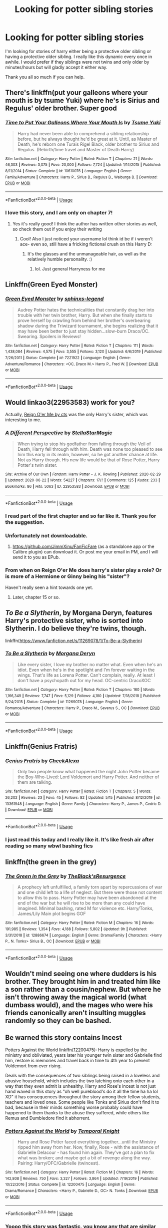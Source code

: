 #+TITLE: Looking for potter sibling stories

* Looking for potter sibling stories
:PROPERTIES:
:Author: sue7698
:Score: 63
:DateUnix: 1593290686.0
:DateShort: 2020-Jun-28
:FlairText: Request
:END:
I'm looking for stories of harry either being a protective older sibling or having a protective older sibling. I really like this dynamic every once in awhile. I would prefer if they siblings were not twins and only older by minutes/hours but will gladly accept it either way.

Thank you all so much if you can help.


** There's linkffn(put your galleons where your mouth is by tsume Yuki) where he's is Sirius and Regulus' older brother. Super good
:PROPERTIES:
:Score: 10
:DateUnix: 1593293860.0
:DateShort: 2020-Jun-28
:END:

*** [[https://www.fanfiction.net/s/10610076/1/][*/Time to Put Your Galleons Where Your Mouth Is/*]] by [[https://www.fanfiction.net/u/2221413/Tsume-Yuki][/Tsume Yuki/]]

#+begin_quote
  Harry had never been able to comprehend a sibling relationship before, but he always thought he'd be great at it. Until, as Master of Death, he's reborn one Turais Rigel Black, older brother to Sirius and Regulus. (Rebirth/time travel and Master of Death Harry)
#+end_quote

^{/Site/:} ^{fanfiction.net} ^{*|*} ^{/Category/:} ^{Harry} ^{Potter} ^{*|*} ^{/Rated/:} ^{Fiction} ^{T} ^{*|*} ^{/Chapters/:} ^{21} ^{*|*} ^{/Words/:} ^{46,303} ^{*|*} ^{/Reviews/:} ^{3,075} ^{*|*} ^{/Favs/:} ^{20,000} ^{*|*} ^{/Follows/:} ^{7,724} ^{*|*} ^{/Updated/:} ^{1/14/2015} ^{*|*} ^{/Published/:} ^{8/11/2014} ^{*|*} ^{/Status/:} ^{Complete} ^{*|*} ^{/id/:} ^{10610076} ^{*|*} ^{/Language/:} ^{English} ^{*|*} ^{/Genre/:} ^{Family/Adventure} ^{*|*} ^{/Characters/:} ^{Harry} ^{P.,} ^{Sirius} ^{B.,} ^{Regulus} ^{B.,} ^{Walburga} ^{B.} ^{*|*} ^{/Download/:} ^{[[http://www.ff2ebook.com/old/ffn-bot/index.php?id=10610076&source=ff&filetype=epub][EPUB]]} ^{or} ^{[[http://www.ff2ebook.com/old/ffn-bot/index.php?id=10610076&source=ff&filetype=mobi][MOBI]]}

--------------

*FanfictionBot*^{2.0.0-beta} | [[https://github.com/tusing/reddit-ffn-bot/wiki/Usage][Usage]]
:PROPERTIES:
:Author: FanfictionBot
:Score: 3
:DateUnix: 1593293873.0
:DateShort: 2020-Jun-28
:END:


*** I love this story, and I am only on chapter 7!
:PROPERTIES:
:Author: c250358
:Score: 2
:DateUnix: 1593451732.0
:DateShort: 2020-Jun-29
:END:

**** Yes it's really good! I think the author has written other stories as well, so check them out if you enjoy their writing
:PROPERTIES:
:Score: 1
:DateUnix: 1593452419.0
:DateShort: 2020-Jun-29
:END:

***** Cool! Also I just noticed your username lol think id be if i weren't ace- even so, still have a fricking fictional crush on this Harry D:
:PROPERTIES:
:Author: c250358
:Score: 2
:DateUnix: 1593452478.0
:DateShort: 2020-Jun-29
:END:

****** It's the glasses and the unmanageable hair, as well as the relatively humble personality. :)
:PROPERTIES:
:Score: 1
:DateUnix: 1593452583.0
:DateShort: 2020-Jun-29
:END:

******* lol. Just general Harryness for me
:PROPERTIES:
:Author: c250358
:Score: 2
:DateUnix: 1593452606.0
:DateShort: 2020-Jun-29
:END:


** Linkffn(Green Eyed Monster)
:PROPERTIES:
:Author: Chess345
:Score: 4
:DateUnix: 1593299313.0
:DateShort: 2020-Jun-28
:END:

*** [[https://www.fanfiction.net/s/7221922/1/][*/Green Eyed Monster/*]] by [[https://www.fanfiction.net/u/1814632/sphinxs-legend][/sphinxs-legend/]]

#+begin_quote
  Audrey Potter hates the technicalities that constantly drag her into trouble with her twin brother, Harry. But when she finally starts to prove herself by crawling from behind her brother's overbearing shadow during the Triwizard tournament, she begins realizing that it may have been better to just stay hidden...slow-burn Draco/OC. Swearing. Spoilers in Reviews!
#+end_quote

^{/Site/:} ^{fanfiction.net} ^{*|*} ^{/Category/:} ^{Harry} ^{Potter} ^{*|*} ^{/Rated/:} ^{Fiction} ^{T} ^{*|*} ^{/Chapters/:} ^{111} ^{*|*} ^{/Words/:} ^{1,438,084} ^{*|*} ^{/Reviews/:} ^{4,575} ^{*|*} ^{/Favs/:} ^{3,555} ^{*|*} ^{/Follows/:} ^{3,120} ^{*|*} ^{/Updated/:} ^{6/6/2019} ^{*|*} ^{/Published/:} ^{7/26/2011} ^{*|*} ^{/Status/:} ^{Complete} ^{*|*} ^{/id/:} ^{7221922} ^{*|*} ^{/Language/:} ^{English} ^{*|*} ^{/Genre/:} ^{Adventure/Romance} ^{*|*} ^{/Characters/:} ^{<OC,} ^{Draco} ^{M.>} ^{Harry} ^{P.,} ^{Fred} ^{W.} ^{*|*} ^{/Download/:} ^{[[http://www.ff2ebook.com/old/ffn-bot/index.php?id=7221922&source=ff&filetype=epub][EPUB]]} ^{or} ^{[[http://www.ff2ebook.com/old/ffn-bot/index.php?id=7221922&source=ff&filetype=mobi][MOBI]]}

--------------

*FanfictionBot*^{2.0.0-beta} | [[https://github.com/tusing/reddit-ffn-bot/wiki/Usage][Usage]]
:PROPERTIES:
:Author: FanfictionBot
:Score: 2
:DateUnix: 1593299333.0
:DateShort: 2020-Jun-28
:END:


** Would linkao3(22953583) work for you?

Actually, [[http://www.siye.co.uk/siye/viewstory.php?sid=3555][Reign O'er Me by cts]] was the only Harry's sister, which was interesting to me.
:PROPERTIES:
:Author: ceplma
:Score: 6
:DateUnix: 1593292435.0
:DateShort: 2020-Jun-28
:END:

*** [[https://archiveofourown.org/works/22953583][*/A Different Perspective/*]] by [[https://www.archiveofourown.org/users/StellaStarMagic/pseuds/StellaStarMagic][/StellaStarMagic/]]

#+begin_quote
  When trying to stop his godfather from falling through the Veil of Death, Harry fell through with him. Death was none too pleased to see him this early in its realm, however, so he got another chance at life. Not as Harry though. His new life would be that of Rose Potter, Harry Potter's twin sister.
#+end_quote

^{/Site/:} ^{Archive} ^{of} ^{Our} ^{Own} ^{*|*} ^{/Fandom/:} ^{Harry} ^{Potter} ^{-} ^{J.} ^{K.} ^{Rowling} ^{*|*} ^{/Published/:} ^{2020-02-29} ^{*|*} ^{/Updated/:} ^{2020-06-22} ^{*|*} ^{/Words/:} ^{54227} ^{*|*} ^{/Chapters/:} ^{17/?} ^{*|*} ^{/Comments/:} ^{125} ^{*|*} ^{/Kudos/:} ^{233} ^{*|*} ^{/Bookmarks/:} ^{86} ^{*|*} ^{/Hits/:} ^{5063} ^{*|*} ^{/ID/:} ^{22953583} ^{*|*} ^{/Download/:} ^{[[https://archiveofourown.org/downloads/22953583/A%20Different%20Perspective.epub?updated_at=1592844738][EPUB]]} ^{or} ^{[[https://archiveofourown.org/downloads/22953583/A%20Different%20Perspective.mobi?updated_at=1592844738][MOBI]]}

--------------

*FanfictionBot*^{2.0.0-beta} | [[https://github.com/tusing/reddit-ffn-bot/wiki/Usage][Usage]]
:PROPERTIES:
:Author: FanfictionBot
:Score: 2
:DateUnix: 1593292691.0
:DateShort: 2020-Jun-28
:END:


*** I read part of the first chapter and so far like it. Thank you for the suggestion.
:PROPERTIES:
:Author: sue7698
:Score: 1
:DateUnix: 1593292770.0
:DateShort: 2020-Jun-28
:END:


*** Unfortunately not downloadable.
:PROPERTIES:
:Author: sitman
:Score: 1
:DateUnix: 1594048862.0
:DateShort: 2020-Jul-06
:END:

**** [[https://github.com/JimmXinu/FanFicFare]] (as a standalone app or the Calibre plugin) can download it. Or post me your email in PM, and I will send it to you as EPub.
:PROPERTIES:
:Author: ceplma
:Score: 1
:DateUnix: 1594057918.0
:DateShort: 2020-Jul-06
:END:


*** From when on Reign O'er Me does harry's sister play a role? Or is more of a Hermione or Ginny being his "sister"?

Haven't really seen a hint towards one yet.
:PROPERTIES:
:Author: Wombarly
:Score: 1
:DateUnix: 1593299998.0
:DateShort: 2020-Jun-28
:END:

**** Later, chapter 15 or so.
:PROPERTIES:
:Author: ceplma
:Score: 3
:DateUnix: 1593300879.0
:DateShort: 2020-Jun-28
:END:


** /To Be a Slytherin/, by Morgana Deryn, features Harry's protective sister, who is sorted into Slytherin. I do believe they're twins, though.

linkffn([[https://www.fanfiction.net/s/11269078/1/To-Be-a-Slytherin]])
:PROPERTIES:
:Author: BridgetCarle
:Score: 6
:DateUnix: 1593295088.0
:DateShort: 2020-Jun-28
:END:

*** [[https://www.fanfiction.net/s/11269078/1/][*/To Be a Slytherin/*]] by [[https://www.fanfiction.net/u/2235861/Morgana-Deryn][/Morgana Deryn/]]

#+begin_quote
  Like every sister, I love my brother no matter what. Even when he's an idiot. Even when he's in the spotlight and I'm forever waiting in the wings. That's life as Lorena Potter. Can't complain, really. At least I don't have a psychopath out for my head. OC-centric DracoXOC
#+end_quote

^{/Site/:} ^{fanfiction.net} ^{*|*} ^{/Category/:} ^{Harry} ^{Potter} ^{*|*} ^{/Rated/:} ^{Fiction} ^{T} ^{*|*} ^{/Chapters/:} ^{160} ^{*|*} ^{/Words/:} ^{1,166,349} ^{*|*} ^{/Reviews/:} ^{7,747} ^{*|*} ^{/Favs/:} ^{5,129} ^{*|*} ^{/Follows/:} ^{4,180} ^{*|*} ^{/Updated/:} ^{7/18/2018} ^{*|*} ^{/Published/:} ^{5/24/2015} ^{*|*} ^{/Status/:} ^{Complete} ^{*|*} ^{/id/:} ^{11269078} ^{*|*} ^{/Language/:} ^{English} ^{*|*} ^{/Genre/:} ^{Romance/Adventure} ^{*|*} ^{/Characters/:} ^{Harry} ^{P.,} ^{Draco} ^{M.,} ^{Severus} ^{S.,} ^{OC} ^{*|*} ^{/Download/:} ^{[[http://www.ff2ebook.com/old/ffn-bot/index.php?id=11269078&source=ff&filetype=epub][EPUB]]} ^{or} ^{[[http://www.ff2ebook.com/old/ffn-bot/index.php?id=11269078&source=ff&filetype=mobi][MOBI]]}

--------------

*FanfictionBot*^{2.0.0-beta} | [[https://github.com/tusing/reddit-ffn-bot/wiki/Usage][Usage]]
:PROPERTIES:
:Author: FanfictionBot
:Score: 6
:DateUnix: 1593295108.0
:DateShort: 2020-Jun-28
:END:


** Linkffn(Genius Fratris)
:PROPERTIES:
:Author: Dagic7
:Score: 3
:DateUnix: 1593294076.0
:DateShort: 2020-Jun-28
:END:

*** [[https://www.fanfiction.net/s/13361948/1/][*/Genius Fratris/*]] by [[https://www.fanfiction.net/u/2465534/CheckAlexa][/CheckAlexa/]]

#+begin_quote
  Only two people know what happened the night John Potter became the Boy-Who-Lived: Lord Voldemort and Harry Potter. And neither of them are talking.
#+end_quote

^{/Site/:} ^{fanfiction.net} ^{*|*} ^{/Category/:} ^{Harry} ^{Potter} ^{*|*} ^{/Rated/:} ^{Fiction} ^{T} ^{*|*} ^{/Chapters/:} ^{5} ^{*|*} ^{/Words/:} ^{26,202} ^{*|*} ^{/Reviews/:} ^{23} ^{*|*} ^{/Favs/:} ^{45} ^{*|*} ^{/Follows/:} ^{82} ^{*|*} ^{/Updated/:} ^{5/15} ^{*|*} ^{/Published/:} ^{8/12/2019} ^{*|*} ^{/id/:} ^{13361948} ^{*|*} ^{/Language/:} ^{English} ^{*|*} ^{/Genre/:} ^{Family} ^{*|*} ^{/Characters/:} ^{Harry} ^{P.,} ^{James} ^{P.,} ^{Cedric} ^{D.} ^{*|*} ^{/Download/:} ^{[[http://www.ff2ebook.com/old/ffn-bot/index.php?id=13361948&source=ff&filetype=epub][EPUB]]} ^{or} ^{[[http://www.ff2ebook.com/old/ffn-bot/index.php?id=13361948&source=ff&filetype=mobi][MOBI]]}

--------------

*FanfictionBot*^{2.0.0-beta} | [[https://github.com/tusing/reddit-ffn-bot/wiki/Usage][Usage]]
:PROPERTIES:
:Author: FanfictionBot
:Score: 5
:DateUnix: 1593294094.0
:DateShort: 2020-Jun-28
:END:


*** I just read this today and I really like it. It's like fresh air after reading so many wbwl bashing fics
:PROPERTIES:
:Author: gagasfsf
:Score: 2
:DateUnix: 1593310135.0
:DateShort: 2020-Jun-28
:END:


** linkffn(the green in the grey)
:PROPERTIES:
:Author: Kingslayer629736
:Score: 3
:DateUnix: 1593304132.0
:DateShort: 2020-Jun-28
:END:

*** [[https://www.fanfiction.net/s/12886674/1/][*/The Green in the Grey/*]] by [[https://www.fanfiction.net/u/8024050/TheBlack-sResurgence][/TheBlack'sResurgence/]]

#+begin_quote
  A prophecy left unfulfilled, a family torn apart by repercussions of war and one child left to a life of neglect. But there were those not content to allow this to pass. Harry Potter may have been abandoned at the end of the war but he will rise to be more than any could have imagined. Minimal bashing, rated M for violence etc. Harry/Tonks, James/Lily Main plot begins GOF
#+end_quote

^{/Site/:} ^{fanfiction.net} ^{*|*} ^{/Category/:} ^{Harry} ^{Potter} ^{*|*} ^{/Rated/:} ^{Fiction} ^{M} ^{*|*} ^{/Chapters/:} ^{16} ^{*|*} ^{/Words/:} ^{191,985} ^{*|*} ^{/Reviews/:} ^{1,354} ^{*|*} ^{/Favs/:} ^{4,188} ^{*|*} ^{/Follows/:} ^{5,802} ^{*|*} ^{/Updated/:} ^{9h} ^{*|*} ^{/Published/:} ^{3/31/2018} ^{*|*} ^{/id/:} ^{12886674} ^{*|*} ^{/Language/:} ^{English} ^{*|*} ^{/Genre/:} ^{Drama/Family} ^{*|*} ^{/Characters/:} ^{<Harry} ^{P.,} ^{N.} ^{Tonks>} ^{Sirius} ^{B.,} ^{OC} ^{*|*} ^{/Download/:} ^{[[http://www.ff2ebook.com/old/ffn-bot/index.php?id=12886674&source=ff&filetype=epub][EPUB]]} ^{or} ^{[[http://www.ff2ebook.com/old/ffn-bot/index.php?id=12886674&source=ff&filetype=mobi][MOBI]]}

--------------

*FanfictionBot*^{2.0.0-beta} | [[https://github.com/tusing/reddit-ffn-bot/wiki/Usage][Usage]]
:PROPERTIES:
:Author: FanfictionBot
:Score: 3
:DateUnix: 1593304152.0
:DateShort: 2020-Jun-28
:END:


** Wouldn't mind seeing one where dudders is his brother. They brought him in and treated him like a son rather than a cousin/nephew. But where he isn't throwing away the magical world (what dumbass would), and the mages who were his friends canonically aren't insulting muggles randomly so they can be bashed.
:PROPERTIES:
:Author: richardwhereat
:Score: 3
:DateUnix: 1593322073.0
:DateShort: 2020-Jun-28
:END:


** Be warned this story contains Incest

Potters Against the World linkffn(12200475): Harry is expelled by the ministry and obliviated, years later his younger twin sister and Gabrielle find him, restore is memories and travel back in time to 4th year to prevent Voldemort from ever rising.

Deals with the consequences of two siblings being raised in a loveless and abusive household, which includes the two latching onto each other in a way that they even admit is unhealthy. Harry and Rose's incest is not just hand waved in this story as "oh well pureblood's do it all the time ha ha lol XD" it has consequences throughout the story among their fellow students, teachers and loved ones. Some people like Tonks and Sirius don't find it to bad, because in their minds something worse probably could have happened to them thanks to the abuse they suffered, while others like Remus and Dumbledore find it abhorrent.
:PROPERTIES:
:Author: flingerdinger
:Score: 7
:DateUnix: 1593300022.0
:DateShort: 2020-Jun-28
:END:

*** [[https://www.fanfiction.net/s/12200475/1/][*/Potters Against the World/*]] by [[https://www.fanfiction.net/u/1057022/Temporal-Knight][/Temporal Knight/]]

#+begin_quote
  Harry and Rose Potter faced everything together...until the Ministry ripped him away from her. Now, finally, Rose - with the assistance of Gabrielle Delacour - has found him again. They've got a plan to fix what was broken; and maybe get a bit of revenge along the way. Pairing: Harry/OFC/Gabrielle (twincest).
#+end_quote

^{/Site/:} ^{fanfiction.net} ^{*|*} ^{/Category/:} ^{Harry} ^{Potter} ^{*|*} ^{/Rated/:} ^{Fiction} ^{M} ^{*|*} ^{/Chapters/:} ^{16} ^{*|*} ^{/Words/:} ^{142,808} ^{*|*} ^{/Reviews/:} ^{750} ^{*|*} ^{/Favs/:} ^{3,327} ^{*|*} ^{/Follows/:} ^{3,864} ^{*|*} ^{/Updated/:} ^{7/19/2019} ^{*|*} ^{/Published/:} ^{10/22/2016} ^{*|*} ^{/Status/:} ^{Complete} ^{*|*} ^{/id/:} ^{12200475} ^{*|*} ^{/Language/:} ^{English} ^{*|*} ^{/Genre/:} ^{Drama/Romance} ^{*|*} ^{/Characters/:} ^{<Harry} ^{P.,} ^{Gabrielle} ^{D.,} ^{OC>} ^{N.} ^{Tonks} ^{*|*} ^{/Download/:} ^{[[http://www.ff2ebook.com/old/ffn-bot/index.php?id=12200475&source=ff&filetype=epub][EPUB]]} ^{or} ^{[[http://www.ff2ebook.com/old/ffn-bot/index.php?id=12200475&source=ff&filetype=mobi][MOBI]]}

--------------

*FanfictionBot*^{2.0.0-beta} | [[https://github.com/tusing/reddit-ffn-bot/wiki/Usage][Usage]]
:PROPERTIES:
:Author: FanfictionBot
:Score: 6
:DateUnix: 1593300038.0
:DateShort: 2020-Jun-28
:END:


*** Yoooo this story was fantastic, you know any that are similar because that's the first time I've seen one like it
:PROPERTIES:
:Author: hpdodo84
:Score: 2
:DateUnix: 1593574049.0
:DateShort: 2020-Jul-01
:END:

**** Eh sadly this is the only one that i've found that handles incest really well
:PROPERTIES:
:Author: flingerdinger
:Score: 1
:DateUnix: 1593574109.0
:DateShort: 2020-Jul-01
:END:

***** Tbh the incest wasn't the main draw for me, i just loved the hyper-over protective of each other Potter siblings, most fics i read tend to have any potential Potter siblings at each other's throats
:PROPERTIES:
:Author: hpdodo84
:Score: 1
:DateUnix: 1593710934.0
:DateShort: 2020-Jul-02
:END:


** Linkffn(Strange Reflections)
:PROPERTIES:
:Author: chlorinecrownt
:Score: 4
:DateUnix: 1593301032.0
:DateShort: 2020-Jun-28
:END:

*** [[https://www.fanfiction.net/s/12307886/1/][*/Strange Reflections/*]] by [[https://www.fanfiction.net/u/1634726/LeQuin][/LeQuin/]]

#+begin_quote
  In the aftermath of the Second Blood War its horrors still haunt the survivors, the country needs to be rebuilt and the last thing Harry Potter needed was a family of Potters from another dimension suddenly appearing.
#+end_quote

^{/Site/:} ^{fanfiction.net} ^{*|*} ^{/Category/:} ^{Harry} ^{Potter} ^{*|*} ^{/Rated/:} ^{Fiction} ^{M} ^{*|*} ^{/Chapters/:} ^{20} ^{*|*} ^{/Words/:} ^{138,885} ^{*|*} ^{/Reviews/:} ^{1,419} ^{*|*} ^{/Favs/:} ^{2,894} ^{*|*} ^{/Follows/:} ^{1,398} ^{*|*} ^{/Updated/:} ^{2/11/2017} ^{*|*} ^{/Published/:} ^{1/4/2017} ^{*|*} ^{/Status/:} ^{Complete} ^{*|*} ^{/id/:} ^{12307886} ^{*|*} ^{/Language/:} ^{English} ^{*|*} ^{/Genre/:} ^{Drama} ^{*|*} ^{/Characters/:} ^{Harry} ^{P.,} ^{Hermione} ^{G.,} ^{Ginny} ^{W.} ^{*|*} ^{/Download/:} ^{[[http://www.ff2ebook.com/old/ffn-bot/index.php?id=12307886&source=ff&filetype=epub][EPUB]]} ^{or} ^{[[http://www.ff2ebook.com/old/ffn-bot/index.php?id=12307886&source=ff&filetype=mobi][MOBI]]}

--------------

*FanfictionBot*^{2.0.0-beta} | [[https://github.com/tusing/reddit-ffn-bot/wiki/Usage][Usage]]
:PROPERTIES:
:Author: FanfictionBot
:Score: 1
:DateUnix: 1593301052.0
:DateShort: 2020-Jun-28
:END:


** linkffn(5102870)
:PROPERTIES:
:Author: UmerTahirUT1
:Score: 2
:DateUnix: 1593320909.0
:DateShort: 2020-Jun-28
:END:

*** [[https://www.fanfiction.net/s/5102870/1/][*/The Double Agent/*]] by [[https://www.fanfiction.net/u/1946145/bourkem][/bourkem/]]

#+begin_quote
  A Harry Potter Oneshot. Follow Harry's journey through the shadows of the war with Lord Voldemort, and watch as he does everything necessary to ensure the survival of his family. Non-BWL Harry! BigBrotherHarry! Rated M to be safe.
#+end_quote

^{/Site/:} ^{fanfiction.net} ^{*|*} ^{/Category/:} ^{Harry} ^{Potter} ^{*|*} ^{/Rated/:} ^{Fiction} ^{M} ^{*|*} ^{/Words/:} ^{15,354} ^{*|*} ^{/Reviews/:} ^{429} ^{*|*} ^{/Favs/:} ^{3,277} ^{*|*} ^{/Follows/:} ^{820} ^{*|*} ^{/Updated/:} ^{7/28/2009} ^{*|*} ^{/Published/:} ^{5/31/2009} ^{*|*} ^{/Status/:} ^{Complete} ^{*|*} ^{/id/:} ^{5102870} ^{*|*} ^{/Language/:} ^{English} ^{*|*} ^{/Genre/:} ^{Adventure/Suspense} ^{*|*} ^{/Characters/:} ^{Harry} ^{P.} ^{*|*} ^{/Download/:} ^{[[http://www.ff2ebook.com/old/ffn-bot/index.php?id=5102870&source=ff&filetype=epub][EPUB]]} ^{or} ^{[[http://www.ff2ebook.com/old/ffn-bot/index.php?id=5102870&source=ff&filetype=mobi][MOBI]]}

--------------

*FanfictionBot*^{2.0.0-beta} | [[https://github.com/tusing/reddit-ffn-bot/wiki/Usage][Usage]]
:PROPERTIES:
:Author: FanfictionBot
:Score: 3
:DateUnix: 1593320924.0
:DateShort: 2020-Jun-28
:END:


** linkffn(the accidental animagus)
:PROPERTIES:
:Author: push1988
:Score: 2
:DateUnix: 1593310921.0
:DateShort: 2020-Jun-28
:END:

*** [[https://www.fanfiction.net/s/9863146/1/][*/The Accidental Animagus/*]] by [[https://www.fanfiction.net/u/5339762/White-Squirrel][/White Squirrel/]]

#+begin_quote
  Harry escapes the Dursleys with a unique bout of accidental magic and eventually winds up at the Grangers' house. Now, he has what he always wanted: a loving family, and he'll need their help to take on the magical world and vanquish the dark lord who has pursued him from birth. Years 1-4. Sequel posted.
#+end_quote

^{/Site/:} ^{fanfiction.net} ^{*|*} ^{/Category/:} ^{Harry} ^{Potter} ^{*|*} ^{/Rated/:} ^{Fiction} ^{T} ^{*|*} ^{/Chapters/:} ^{112} ^{*|*} ^{/Words/:} ^{697,191} ^{*|*} ^{/Reviews/:} ^{4,995} ^{*|*} ^{/Favs/:} ^{8,525} ^{*|*} ^{/Follows/:} ^{7,400} ^{*|*} ^{/Updated/:} ^{7/30/2016} ^{*|*} ^{/Published/:} ^{11/20/2013} ^{*|*} ^{/Status/:} ^{Complete} ^{*|*} ^{/id/:} ^{9863146} ^{*|*} ^{/Language/:} ^{English} ^{*|*} ^{/Characters/:} ^{Harry} ^{P.,} ^{Hermione} ^{G.} ^{*|*} ^{/Download/:} ^{[[http://www.ff2ebook.com/old/ffn-bot/index.php?id=9863146&source=ff&filetype=epub][EPUB]]} ^{or} ^{[[http://www.ff2ebook.com/old/ffn-bot/index.php?id=9863146&source=ff&filetype=mobi][MOBI]]}

--------------

*FanfictionBot*^{2.0.0-beta} | [[https://github.com/tusing/reddit-ffn-bot/wiki/Usage][Usage]]
:PROPERTIES:
:Author: FanfictionBot
:Score: 1
:DateUnix: 1593310939.0
:DateShort: 2020-Jun-28
:END:


** linkffn([[https://m.fanfiction.net/s/2507697/1/Destiny-Reversed]])
:PROPERTIES:
:Author: Llolola
:Score: 1
:DateUnix: 1593301796.0
:DateShort: 2020-Jun-28
:END:

*** [[https://www.fanfiction.net/s/2507697/1/][*/Destiny Reversed/*]] by [[https://www.fanfiction.net/u/388053/chattypandagurl][/chattypandagurl/]]

#+begin_quote
  -COMPLETE- One morning Harry wakes up in a different world. His parents are alive and Neville bears the scar. Things are different and Harry starts to like that the weight of the world isn't on his shoulders. Neville may not be able to bear that weight.
#+end_quote

^{/Site/:} ^{fanfiction.net} ^{*|*} ^{/Category/:} ^{Harry} ^{Potter} ^{*|*} ^{/Rated/:} ^{Fiction} ^{T} ^{*|*} ^{/Chapters/:} ^{21} ^{*|*} ^{/Words/:} ^{163,839} ^{*|*} ^{/Reviews/:} ^{2,013} ^{*|*} ^{/Favs/:} ^{4,260} ^{*|*} ^{/Follows/:} ^{2,227} ^{*|*} ^{/Updated/:} ^{6/30/2008} ^{*|*} ^{/Published/:} ^{7/28/2005} ^{*|*} ^{/Status/:} ^{Complete} ^{*|*} ^{/id/:} ^{2507697} ^{*|*} ^{/Language/:} ^{English} ^{*|*} ^{/Genre/:} ^{Drama/Adventure} ^{*|*} ^{/Characters/:} ^{Harry} ^{P.,} ^{James} ^{P.} ^{*|*} ^{/Download/:} ^{[[http://www.ff2ebook.com/old/ffn-bot/index.php?id=2507697&source=ff&filetype=epub][EPUB]]} ^{or} ^{[[http://www.ff2ebook.com/old/ffn-bot/index.php?id=2507697&source=ff&filetype=mobi][MOBI]]}

--------------

*FanfictionBot*^{2.0.0-beta} | [[https://github.com/tusing/reddit-ffn-bot/wiki/Usage][Usage]]
:PROPERTIES:
:Author: FanfictionBot
:Score: 2
:DateUnix: 1593301803.0
:DateShort: 2020-Jun-28
:END:


** The Darkness within trilogy is pretty good. In the first fic you don't really see a super protective Harry. In fact he hates everyone's guts. But in the second and the thrid fic, and the one shots for that universe, you ll see a protective harry.

linkffn(2913149)
:PROPERTIES:
:Author: modinotmodi
:Score: 1
:DateUnix: 1593326929.0
:DateShort: 2020-Jun-28
:END:

*** [[https://www.fanfiction.net/s/2913149/1/][*/The Darkness Within/*]] by [[https://www.fanfiction.net/u/1034541/Kurinoone][/Kurinoone/]]

#+begin_quote
  What if Wormtail hadn't told Lord Voldemort the Potters hideout. What if he took Harry straight to him instead? A Dark Harry fanfic. AU Mild HG
#+end_quote

^{/Site/:} ^{fanfiction.net} ^{*|*} ^{/Category/:} ^{Harry} ^{Potter} ^{*|*} ^{/Rated/:} ^{Fiction} ^{T} ^{*|*} ^{/Chapters/:} ^{65} ^{*|*} ^{/Words/:} ^{364,868} ^{*|*} ^{/Reviews/:} ^{7,667} ^{*|*} ^{/Favs/:} ^{10,214} ^{*|*} ^{/Follows/:} ^{3,593} ^{*|*} ^{/Updated/:} ^{12/24/2006} ^{*|*} ^{/Published/:} ^{4/26/2006} ^{*|*} ^{/Status/:} ^{Complete} ^{*|*} ^{/id/:} ^{2913149} ^{*|*} ^{/Language/:} ^{English} ^{*|*} ^{/Genre/:} ^{Adventure/Angst} ^{*|*} ^{/Characters/:} ^{Harry} ^{P.,} ^{Voldemort} ^{*|*} ^{/Download/:} ^{[[http://www.ff2ebook.com/old/ffn-bot/index.php?id=2913149&source=ff&filetype=epub][EPUB]]} ^{or} ^{[[http://www.ff2ebook.com/old/ffn-bot/index.php?id=2913149&source=ff&filetype=mobi][MOBI]]}

--------------

*FanfictionBot*^{2.0.0-beta} | [[https://github.com/tusing/reddit-ffn-bot/wiki/Usage][Usage]]
:PROPERTIES:
:Author: FanfictionBot
:Score: 1
:DateUnix: 1593326945.0
:DateShort: 2020-Jun-28
:END:


** It doesn't focus on it but there are parts near the end where Hermione is accepted by Harry as a Potter Linkffn(A Debt of Time)
:PROPERTIES:
:Author: hades_bby
:Score: 1
:DateUnix: 1593382566.0
:DateShort: 2020-Jun-29
:END:

*** [[https://www.fanfiction.net/s/10772496/1/][*/The Debt of Time/*]] by [[https://www.fanfiction.net/u/5869599/ShayaLonnie][/ShayaLonnie/]]

#+begin_quote
  When Hermione finds a way to bring Sirius back from the veil, her actions change the rest of the war. Little does she know her spell restoring him to life provokes magic she doesn't understand and sets her on a path that ends with a Time-Turner. *Art by Freya Ishtar*
#+end_quote

^{/Site/:} ^{fanfiction.net} ^{*|*} ^{/Category/:} ^{Harry} ^{Potter} ^{*|*} ^{/Rated/:} ^{Fiction} ^{M} ^{*|*} ^{/Chapters/:} ^{154} ^{*|*} ^{/Words/:} ^{727,515} ^{*|*} ^{/Reviews/:} ^{13,153} ^{*|*} ^{/Favs/:} ^{9,891} ^{*|*} ^{/Follows/:} ^{3,856} ^{*|*} ^{/Updated/:} ^{10/27/2016} ^{*|*} ^{/Published/:} ^{10/21/2014} ^{*|*} ^{/Status/:} ^{Complete} ^{*|*} ^{/id/:} ^{10772496} ^{*|*} ^{/Language/:} ^{English} ^{*|*} ^{/Genre/:} ^{Romance/Friendship} ^{*|*} ^{/Characters/:} ^{Hermione} ^{G.,} ^{Sirius} ^{B.,} ^{Remus} ^{L.} ^{*|*} ^{/Download/:} ^{[[http://www.ff2ebook.com/old/ffn-bot/index.php?id=10772496&source=ff&filetype=epub][EPUB]]} ^{or} ^{[[http://www.ff2ebook.com/old/ffn-bot/index.php?id=10772496&source=ff&filetype=mobi][MOBI]]}

--------------

*FanfictionBot*^{2.0.0-beta} | [[https://github.com/tusing/reddit-ffn-bot/wiki/Usage][Usage]]
:PROPERTIES:
:Author: FanfictionBot
:Score: 1
:DateUnix: 1593382584.0
:DateShort: 2020-Jun-29
:END:
